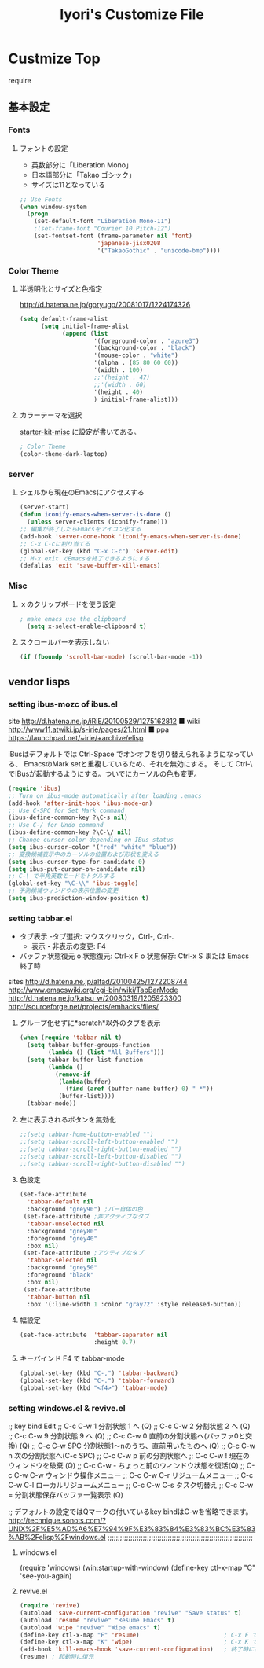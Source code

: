 #+TITLE: Iyori's Customize File 
#+OPTIONS: toc:nil num:nil ^:nil

* Custmize Top
  require 

** 基本設定

*** Fonts
**** フォントの設定
    * 英数部分に「Liberation Mono」
    * 日本語部分に「Takao ゴシック」
    * サイズは11となっている
#+begin_src emacs-lisp
  ;; Use Fonts
  (when window-system
    (progn
      (set-default-font "Liberation Mono-11")
      ;(set-frame-font "Courier 10 Pitch-12")
      (set-fontset-font (frame-parameter nil 'font)
                        'japanese-jisx0208
                        '("TakaoGothic" . "unicode-bmp"))))
#+end_src

*** Color Theme
**** 半透明化とサイズと色指定
http://d.hatena.ne.jp/goryugo/20081017/1224174326

#+begin_src emacs-lisp
  (setq default-frame-alist
        (setq initial-frame-alist
              (append (list
                       '(foreground-color . "azure3")
                       '(background-color . "black")
                       '(mouse-color . "white")
                       '(alpha . (85 80 60 60))
                       '(width . 100)
                       ;;'(height . 47)
                       ;;'(width . 60)
                       '(height . 40)
                       ) initial-frame-alist)))
#+end_src

**** カラーテーマを選択
    [[file:starter-kit-miac.org][ starter-kit-misc]] に設定が書いてある。
#+begin_src emacs-lisp
  ; Color Theme
  (color-theme-dark-laptop)
#+end_src

*** server
**** シェルから現在のEmacsにアクセスする
#+begin_src emacs-lisp
  (server-start)
  (defun iconify-emacs-when-server-is-done ()
    (unless server-clients (iconify-frame)))
  ;; 編集が終了したらEmacsをアイコン化する
  (add-hook 'server-done-hook 'iconify-emacs-when-server-is-done)
  ;; C-x C-cに割り当てる
  (global-set-key (kbd "C-x C-c") 'server-edit)
  ;; M-x exit でEmacsを終了できるようにする
  (defalias 'exit 'save-buffer-kill-emacs)
#+end_src
*** Misc
**** ｘのクリップボードを使う設定
#+begin_src emacs-lisp
; make emacs use the clipboard
  (setq x-select-enable-clipboard t)
#+end_src

**** スクロールバーを表示しない
#+begin_src emacs-lisp
(if (fboundp 'scroll-bar-mode) (scroll-bar-mode -1))
#+end_src


** vendor lisps

*** setting  ibus-mozc of ibus.el

site
http://d.hatena.ne.jp/iRiE/20100529/1275162812
■ wiki
http://www11.atwiki.jp/s-irie/pages/21.html
■ ppa
https://launchpad.net/~irie/+archive/elisp

iBusはデフォルトでは Ctrl-Space でオンオフを切り替えられるようになっている、
EmacsのMark setと重複しているため、それを無効にする。
そして Ctrl-\ でIBusが起動するようにする。ついでにカーソルの色も変更。

#+begin_src emacs-lisp
  (require 'ibus)
  ;; Turn on ibus-mode automatically after loading .emacs
  (add-hook 'after-init-hook 'ibus-mode-on)
  ;; Use C-SPC for Set Mark command
  (ibus-define-common-key ?\C-s nil)
  ;; Use C-/ for Undo command
  (ibus-define-common-key ?\C-\/ nil)
  ;; Change cursor color depending on IBus status
  (setq ibus-cursor-color '("red" "white" "blue"))
  ;; 変換候補表示中のカーソルの位置および形状を変える
  (setq ibus-cursor-type-for-candidate 0)
  (setq ibus-put-cursor-on-candidate nil)
  ;; C-\ で半角英数モードをトグルする
  (global-set-key "\C-\\" 'ibus-toggle)
  ;; 予測候補ウィンドウの表示位置の変更
  (setq ibus-prediction-window-position t)
#+end_src

*** setting tabbar.el
- タブ表示
  -タブ選択: マウスクリック，Ctrl-, Ctrl-.
  - 表示・非表示の変更: F4
- バッファ状態復元
   o 状態復元: Ctrl-x F
   o 状態保存: Ctrl-x S または Emacs 終了時
sites
http://d.hatena.ne.jp/alfad/20100425/1272208744
http://www.emacswiki.org/cgi-bin/wiki/TabBarMode
http://d.hatena.ne.jp/katsu_w/20080319/1205923300
http://sourceforge.net/projects/emhacks/files/


**** グループ化せずに*scratch*以外のタブを表示
#+begin_src emacs-lisp
  (when (require 'tabbar nil t)
    (setq tabbar-buffer-groups-function
          (lambda () (list "All Buffers")))
    (setq tabbar-buffer-list-function
          (lambda ()
            (remove-if
             (lambda(buffer)
               (find (aref (buffer-name buffer) 0) " *"))
             (buffer-list))))
    (tabbar-mode))
#+end_src

**** 左に表示されるボタンを無効化
#+begin_src emacs-lisp
  ;;(setq tabbar-home-button-enabled "")
  ;;(setq tabbar-scroll-left-button-enabled "")
  ;;(setq tabbar-scroll-right-button-enabled "")
  ;;(setq tabbar-scroll-left-button-disabled "")
  ;;(setq tabbar-scroll-right-button-disabled "")
#+end_src

**** 色設定
#+begin_src emacs-lisp
  (set-face-attribute
    'tabbar-default nil
    :background "grey90") ;バー自体の色
   (set-face-attribute ;非アクティブなタブ
    'tabbar-unselected nil
    :background "grey80"
    :foreground "grey40"
    :box nil)
   (set-face-attribute ;アクティブなタブ
    'tabbar-selected nil
    :background "grey50"
    :foreground "black"
    :box nil)
   (set-face-attribute
    'tabbar-button nil
    :box '(:line-width 1 :color "gray72" :style released-button))
#+end_src

**** 幅設定
#+begin_src emacs-lisp
  (set-face-attribute  'tabbar-separator nil
                       :height 0.7)
#+end_src

**** キーバインド F4 で tabbar-mode
#+begin_src emacs-lisp
(global-set-key (kbd "C-,") 'tabbar-backward)
(global-set-key (kbd "C-.") 'tabbar-forward)
(global-set-key (kbd "<f4>") 'tabbar-mode)
#+end_src

*** setting windows.el & revive.el
;; key bind  Edit
;; C-c C-w 1	分割状態 1 へ (Q)
;; C-c C-w 2	分割状態 2 へ (Q)
;; C-c C-w 9	分割状態 9 へ (Q)
;; C-c C-w 0	直前の分割状態へ(バッファ0と交換) (Q)
;; C-c C-w SPC	分割状態1～nのうち、直前用いたものへ (Q)
;; C-c C-w n	次の分割状態へ(C-c SPC)
;; C-c C-w p	前の分割状態へ
;; C-c C-w !	現在のウィンドウを破棄 (Q)
;; C-c C-w -	ちょっと前のウィンドウ状態を復活(Q)
;; C-c C-w C-w	ウィンドウ操作メニュー
;; C-c C-w C-r	リジュームメニュー
;; C-c C-w C-l	ローカルリジュームメニュー
;; C-c C-w C-s	タスク切替え
;; C-c C-w =	分割状態保存バッファ一覧表示 (Q)

;; デフォルトの設定ではQマークの付いているkey bindはC-wを省略できます。
http://technique.sonots.com/?UNIX%2F%E5%AD%A6%E7%94%9F%E3%83%84%E3%83%BC%E3%83%AB%2Felisp%2Fwindows.el
;;;;;;;;;;;;;;;;;;;;;;;;;;;;;;;;;;;;;;;;;;;;;;;;;;;;;;;;;;;;;;;;;;;;;;
**** windows.el
(require 'windows)
(win:startup-with-window)
(define-key ctl-x-map "C" 'see-you-again)

**** revive.el
#+begin_src emacs-lisp
  (require 'revive)
  (autoload 'save-current-configuration "revive" "Save status" t)
  (autoload 'resume "revive" "Resume Emacs" t)
  (autoload 'wipe "revive" "Wipe emacs" t)
  (define-key ctl-x-map "F" 'resume)                        ; C-x F で復元
  (define-key ctl-x-map "K" 'wipe)                          ; C-x K で Kill
  (add-hook 'kill-emacs-hook 'save-current-configuration)   ; 終了時に状態保存
  (resume) ; 起動時に復元
#+end_src
